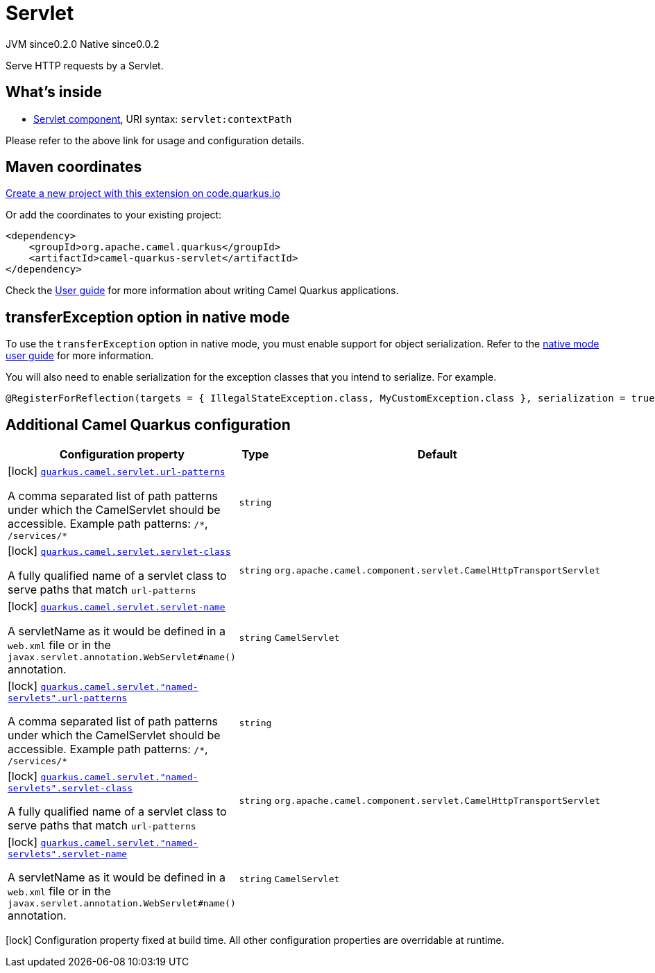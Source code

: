 // Do not edit directly!
// This file was generated by camel-quarkus-maven-plugin:update-extension-doc-page
= Servlet
:page-aliases: extensions/servlet.adoc
:linkattrs:
:cq-artifact-id: camel-quarkus-servlet
:cq-native-supported: true
:cq-status: Stable
:cq-status-deprecation: Stable
:cq-description: Serve HTTP requests by a Servlet.
:cq-deprecated: false
:cq-jvm-since: 0.2.0
:cq-native-since: 0.0.2

[.badges]
[.badge-key]##JVM since##[.badge-supported]##0.2.0## [.badge-key]##Native since##[.badge-supported]##0.0.2##

Serve HTTP requests by a Servlet.

== What's inside

* xref:{cq-camel-components}::servlet-component.adoc[Servlet component], URI syntax: `servlet:contextPath`

Please refer to the above link for usage and configuration details.

== Maven coordinates

https://code.quarkus.io/?extension-search=camel-quarkus-servlet[Create a new project with this extension on code.quarkus.io, window="_blank"]

Or add the coordinates to your existing project:

[source,xml]
----
<dependency>
    <groupId>org.apache.camel.quarkus</groupId>
    <artifactId>camel-quarkus-servlet</artifactId>
</dependency>
----

Check the xref:user-guide/index.adoc[User guide] for more information about writing Camel Quarkus applications.

== transferException option in native mode

To use the `transferException` option in native mode, you must enable support for object serialization. Refer to the xref:user-guide/native-mode.adoc#serialization[native mode user guide]
for more information.

You will also need to enable serialization for the exception classes that you intend to serialize. For example.
[source,java]
----
@RegisterForReflection(targets = { IllegalStateException.class, MyCustomException.class }, serialization = true)
----

== Additional Camel Quarkus configuration

[width="100%",cols="80,5,15",options="header"]
|===
| Configuration property | Type | Default


|icon:lock[title=Fixed at build time] [[quarkus.camel.servlet.url-patterns]]`link:#quarkus.camel.servlet.url-patterns[quarkus.camel.servlet.url-patterns]`

A comma separated list of path patterns under which the CamelServlet should be accessible. Example path patterns: `/++*++`, `/services/++*++`
| `string`
| 

|icon:lock[title=Fixed at build time] [[quarkus.camel.servlet.servlet-class]]`link:#quarkus.camel.servlet.servlet-class[quarkus.camel.servlet.servlet-class]`

A fully qualified name of a servlet class to serve paths that match `url-patterns`
| `string`
| `org.apache.camel.component.servlet.CamelHttpTransportServlet`

|icon:lock[title=Fixed at build time] [[quarkus.camel.servlet.servlet-name]]`link:#quarkus.camel.servlet.servlet-name[quarkus.camel.servlet.servlet-name]`

A servletName as it would be defined in a `web.xml` file or in the `javax.servlet.annotation.WebServlet++#++name()` annotation.
| `string`
| `CamelServlet`

|icon:lock[title=Fixed at build time] [[quarkus.camel.servlet.-named-servlets-.url-patterns]]`link:#quarkus.camel.servlet.-named-servlets-.url-patterns[quarkus.camel.servlet."named-servlets".url-patterns]`

A comma separated list of path patterns under which the CamelServlet should be accessible. Example path patterns: `/++*++`, `/services/++*++`
| `string`
| 

|icon:lock[title=Fixed at build time] [[quarkus.camel.servlet.-named-servlets-.servlet-class]]`link:#quarkus.camel.servlet.-named-servlets-.servlet-class[quarkus.camel.servlet."named-servlets".servlet-class]`

A fully qualified name of a servlet class to serve paths that match `url-patterns`
| `string`
| `org.apache.camel.component.servlet.CamelHttpTransportServlet`

|icon:lock[title=Fixed at build time] [[quarkus.camel.servlet.-named-servlets-.servlet-name]]`link:#quarkus.camel.servlet.-named-servlets-.servlet-name[quarkus.camel.servlet."named-servlets".servlet-name]`

A servletName as it would be defined in a `web.xml` file or in the `javax.servlet.annotation.WebServlet++#++name()` annotation.
| `string`
| `CamelServlet`
|===

[.configuration-legend]
icon:lock[title=Fixed at build time] Configuration property fixed at build time. All other configuration properties are overridable at runtime.

